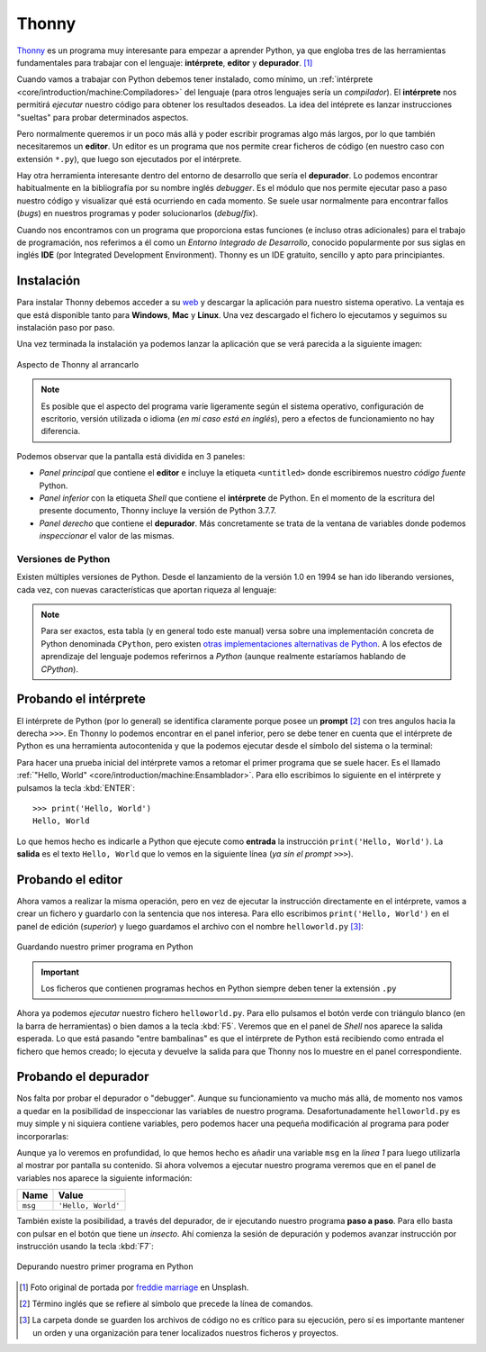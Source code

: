 ######
Thonny
######

.. image:: img/freddie-marriage-vSchPA-YA_A-unsplash.jpg

`Thonny <https://thonny.org/>`__ es un programa muy interesante para empezar a aprender Python, ya que engloba tres de las herramientas fundamentales para trabajar con el lenguaje: **intérprete**, **editor** y **depurador**. [#thonny-unsplash]_

Cuando vamos a trabajar con Python debemos tener instalado, como mínimo, un :ref:`intérprete <core/introduction/machine:Compiladores>` del lenguaje (para otros lenguajes sería un *compilador*). El **intérprete** nos permitirá *ejecutar* nuestro código para obtener los resultados deseados. La idea del intéprete es lanzar instrucciones "sueltas" para probar determinados aspectos.

Pero normalmente queremos ir un poco más allá y poder escribir programas algo más largos, por lo que también necesitaremos un **editor**. Un editor es un programa que nos permite crear ficheros de código (en nuestro caso con extensión ``*.py``), que luego son ejecutados por el intérprete.

Hay otra herramienta interesante dentro del entorno de desarrollo que sería el **depurador**. Lo podemos encontrar habitualmente en la bibliografía por su nombre inglés *debugger*. Es el módulo que nos permite ejecutar paso a paso nuestro código y visualizar qué está ocurriendo en cada momento. Se suele usar normalmente para encontrar fallos (*bugs*) en nuestros programas y poder solucionarlos (*debug*/*fix*).

Cuando nos encontramos con un programa que proporciona estas funciones (e incluso otras adicionales) para el trabajo de programación, nos referimos a él como un *Entorno Integrado de Desarrollo*, conocido popularmente por sus siglas en inglés **IDE** (por Integrated Development Environment). Thonny es un IDE gratuito, sencillo y apto para principiantes.

***********
Instalación
***********

Para instalar Thonny debemos acceder a su `web <https://thonny.org>`_ y descargar la aplicación para nuestro sistema operativo. La ventaja es que está disponible tanto para **Windows**, **Mac** y **Linux**. Una vez descargado el fichero lo ejecutamos y seguimos su instalación paso por paso.

Una vez terminada la instalación ya podemos lanzar la aplicación que se verá parecida a la siguiente imagen:

.. figure:: img/thonny-empty.png
    :align: center

    Aspecto de Thonny al arrancarlo

.. note:: Es posible que el aspecto del programa varíe ligeramente según el sistema operativo, configuración de escritorio, versión utilizada o idioma (*en mi caso está en inglés*), pero a efectos de funcionamiento no hay diferencia.

Podemos observar que la pantalla está dividida en 3 paneles:

* *Panel principal* que contiene el **editor** e incluye la etiqueta ``<untitled>`` donde escribiremos nuestro *código fuente* Python.
* *Panel inferior* con la etiqueta *Shell* que contiene el **intérprete** de Python. En el momento de la escritura del presente documento, Thonny incluye la versión de Python 3.7.7.
* *Panel derecho* que contiene el **depurador**. Más concretamente se trata de la ventana de variables donde podemos *inspeccionar* el valor de las mismas.

Versiones de Python
===================

Existen múltiples versiones de Python. Desde el lanzamiento de la versión 1.0 en 1994 se han ido liberando versiones, cada vez, con nuevas características que aportan riqueza al lenguaje:

.. csv-table::
    :file: ../introduction/tables/python_versions.csv
    :widths: 15, 30
    :header-rows: 1
    :class: longtable

.. note:: Para ser exactos, esta tabla (y en general todo este manual) versa sobre una implementación concreta de Python denominada ``CPython``, pero existen `otras implementaciones alternativas de Python <https://www.python.org/download/alternatives/>`_. A los efectos de aprendizaje del lenguaje podemos referirnos a *Python* (aunque realmente estaríamos hablando de *CPython*).

**********************
Probando el intérprete
**********************

El intérprete de Python (por lo general) se identifica claramente porque posee un **prompt** [#prompt]_ con tres angulos hacia la derecha ``>>>``. En Thonny lo podemos encontrar en el panel inferior, pero se debe tener en cuenta que el intérprete de Python es una herramienta autocontenida y que la podemos ejecutar desde el símbolo del sistema o la terminal:

.. code-block::
    :caption: Invocando el intérprete de Python 3.7 desde una terminal en MacOS

    $ python3.7
    Python 3.7.4 (v3.7.4:e09359112e, Jul  8 2019, 14:54:52)
    [Clang 6.0 (clang-600.0.57)] on darwin
    Type "help", "copyright", "credits" or "license" for more information.
    >>>

Para hacer una prueba inicial del intérprete vamos a retomar el primer programa que se suele hacer. Es el llamado :ref:`"Hello, World" <core/introduction/machine:Ensamblador>`. Para ello escribimos lo siguiente en el intérprete y pulsamos la tecla :kbd:`ENTER`::

    >>> print('Hello, World')
    Hello, World

Lo que hemos hecho es indicarle a Python que ejecute como **entrada** la instrucción ``print('Hello, World')``. La **salida** es el texto ``Hello, World`` que lo vemos en la siguiente línea (*ya sin el prompt* ``>>>``).

******************
Probando el editor
******************

Ahora vamos a realizar la misma operación, pero en vez de ejecutar la instrucción directamente en el intérprete, vamos a crear un fichero y guardarlo con la sentencia que nos interesa. Para ello escribimos ``print('Hello, World')`` en el panel de edición (*superior*) y luego guardamos el archivo con el nombre ``helloworld.py`` [#save-file]_:

.. figure:: img/thonny-save.png
    :align: center

    Guardando nuestro primer programa en Python

.. important:: Los ficheros que contienen programas hechos en Python siempre deben tener la extensión ``.py``

Ahora ya podemos *ejecutar* nuestro fichero ``helloworld.py``. Para ello pulsamos el botón verde con triángulo blanco (en la barra de herramientas) o bien damos a la tecla :kbd:`F5`. Veremos que en el panel de *Shell* nos aparece la salida esperada. Lo que está pasando "entre bambalinas" es que el intérprete de Python está recibiendo como entrada el fichero que hemos creado; lo ejecuta y devuelve la salida para que Thonny nos lo muestre en el panel correspondiente.

*********************
Probando el depurador
*********************

Nos falta por probar el depurador o "debugger". Aunque su funcionamiento va mucho más allá, de momento nos vamos a quedar en la posibilidad de inspeccionar las variables de nuestro programa. Desafortunadamente ``helloworld.py`` es muy simple y ni siquiera contiene variables, pero podemos hacer una pequeña modificación al programa para poder incorporarlas:

.. code-block:: python
    :linenos:
    :emphasize-lines: 1

    msg = 'Hello, World'
    print(msg)

Aunque ya lo veremos en profundidad, lo que hemos hecho es añadir una variable ``msg`` en la *línea 1* para luego utilizarla al mostrar por pantalla su contenido. Si ahora volvemos a ejecutar nuestro programa veremos que en el panel de variables nos aparece la siguiente información:

+---------+--------------------+
|  Name   |       Value        |
+=========+====================+
| ``msg`` | ``'Hello, World'`` |
+---------+--------------------+

También existe la posibilidad, a través del depurador, de ir ejecutando nuestro programa **paso a paso**. Para ello basta con pulsar en el botón que tiene un *insecto*. Ahí comienza la sesión de depuración y podemos avanzar instrucción por instrucción usando la tecla :kbd:`F7`:

.. figure:: img/thonny-debug.png
    :align: center

    Depurando nuestro primer programa en Python



.. --------------- Footnotes ---------------

.. [#thonny-unsplash] Foto original de portada por `freddie marriage`_ en Unsplash.
.. [#prompt] Término inglés que se refiere al símbolo que precede la línea de comandos.
.. [#save-file] La carpeta donde se guarden los archivos de código no es crítico para su ejecución, pero sí es importante mantener un orden y una organización para tener localizados nuestros ficheros y proyectos.

.. --------------- Hyperlinks ---------------

.. _freddie marriage: https://unsplash.com/@fredmarriage?utm_source=unsplash&utm_medium=referral&utm_content=creditCopyText

